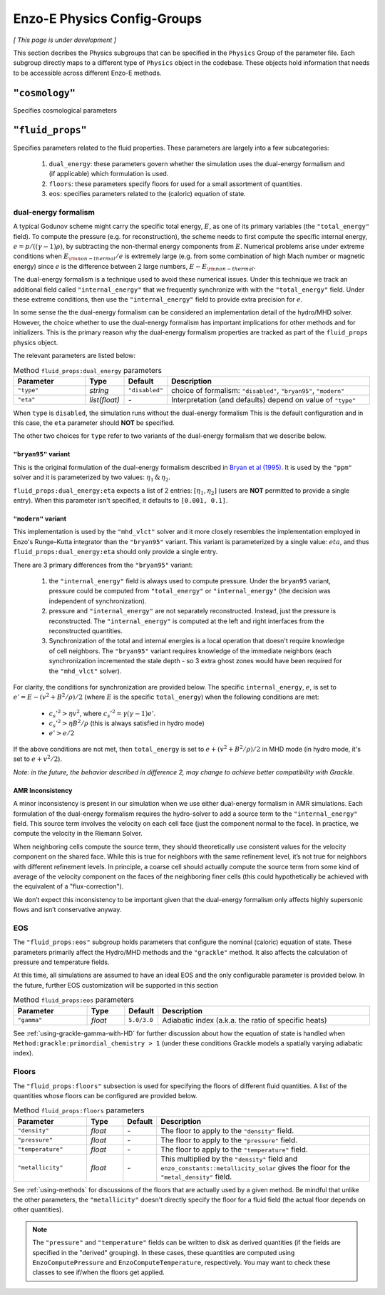 .. _about-physics-groups:

****************************
Enzo-E Physics Config-Groups
****************************

*[ This page is under development ]*

This section decribes the Physics subgroups that can be specified in
the ``Physics`` Group of the parameter file. Each subgroup directly
maps to a different type of ``Physics`` object in the codebase. These
objects hold information that needs to be accessible across different
Enzo-E methods.

``"cosmology"``
===============

Specifies cosmological parameters

``"fluid_props"``
=================

Specifies parameters related to the fluid properties. These parameters
are largely into a few subcategories:

  1. ``dual_energy``: these parameters govern whether the simulation
     uses the dual-energy formalism and (if applicable) which
     formulation is used.

  2. ``floors``: these parameters specify floors for used for a small
     assortment of quantities.

  3. ``eos``: specifies parameters related to the (caloric) equation of
     state.

.. _using-fluid_props-de:

dual-energy formalism
---------------------

A typical Godunov scheme might carry the specific total energy, :math:`E`, as one of its primary variables (the ``"total_energy"`` field).
To compute the pressure (e.g. for reconstruction), the scheme needs to first compute the specific internal energy, :math:`e=p/((\gamma - 1) \rho)`, by subtracting the non-thermal energy components from :math:`E`.
Numerical problems arise under extreme conditions when :math:`E_{\rm non-thermal}/e` is extremely large (e.g. from some combination of high Mach number or magnetic energy) since :math:`e` is the difference between 2 large numbers, :math:`E-E_{\rm non-thermal}`.

The dual-energy formalism is a technique used to avoid these numerical issues.
Under this technique we track an additional field called ``"internal_energy"`` that we frequently synchronize with with the ``"total_energy"`` field.
Under these extreme conditions, then use the ``"internal_energy"`` field to provide extra precision for :math:`e`.

In some sense the the dual-energy formalism can be considered an implementation detail of the hydro/MHD solver.
However, the choice whether to use the dual-energy formalism has important implications for other methods and for initializers.
This is the primary reason why the dual-energy formalism properties are tracked as part of the ``fluid_props`` physics object.

The relevant parameters are listed below:

.. list-table:: Method ``fluid_props:dual_energy`` parameters
   :widths: 10 5 1 30
   :header-rows: 1

   * - Parameter
     - Type
     - Default
     - Description
   * - ``"type"``
     - `string`
     - ``"disabled"``
     - choice of formalism: ``"disabled"``, ``"bryan95"``, ``"modern"``
   * - ``"eta"``
     - `list(float)`
     - `-`
     - Interpretation (and defaults) depend on value of ``"type"``

When ``type`` is ``disabled``, the simulation runs without the dual-energy formalism
This is the default configuration and in this case, the ``eta`` parameter should **NOT** be specified.

The other two choices for ``type`` refer to two variants of the dual-energy formalism that we describe below.

``"bryan95"`` variant
~~~~~~~~~~~~~~~~~~~~~
This is the original formulation of the dual-energy formalism described in
`Bryan et al (1995)
<https://ui.adsabs.harvard.edu/abs/1995CoPhC..89..149B>`_.
It is used by the ``"ppm"`` solver and it is parameterized by two values: :math:`\eta_1\, \&\, \eta_2`.

``fluid_props:dual_energy:eta`` expects a list of 2 entries: :math:`[\eta_1, \eta_2]` (users are **NOT** permitted to provide a single entry).
When this parameter isn't specified, it defaults to ``[0.001, 0.1]``.

``"modern"`` variant
~~~~~~~~~~~~~~~~~~~~
This implementation is used by the ``"mhd_vlct"`` solver and it more closely resembles the implementation employed in Enzo's Runge–Kutta integrator than the  ``"bryan95"`` variant.
This variant is parameterized by a single value: :math:`eta`, and thus ``fluid_props:dual_energy:eta`` should only provide a single entry.

There are 3 primary differences from the ``"bryan95"`` variant:

  1. the ``"internal_energy"`` field is always used to compute pressure. Under the ``bryan95`` variant, pressure could be computed from ``"total_energy"`` or ``"internal_energy"`` (the decision was independent of synchronization).
  2. pressure and ``"internal_energy"`` are not separately reconstructed. Instead, just the pressure is reconstructed. The ``"internal_energy"`` is computed at the left and right interfaces from the reconstructed quantities.
  3. Synchronization of the total and internal energies is a local operation that doesn't require knowledge of cell neighbors. The ``"bryan95"`` variant requires knowledge of the immediate neighbors (each synchronization incremented the stale depth - so 3 extra ghost zones would have been required for the ``"mhd_vlct"`` solver).

For clarity, the conditions for synchronization are provided below. The specific ``internal_energy``, :math:`e`, is set to :math:`e'= E - (v^2 + B^2/\rho)/2` (where :math:`E` is the specific ``total_energy``) when the following conditions are met:

  * :math:`c_s'^2 > \eta v^2`, where :math:`c_s'^2=\gamma(\gamma - 1) e'`.
  * :math:`c_s'^2 > \eta B^2/\rho` (this is always satisfied in hydro mode)
  * :math:`e' > e /2`

If the above conditions are not met, then ``total_energy`` is set to :math:`e + (v^2 + B^2/\rho)/2` in MHD mode (in hydro mode, it's set to :math:`e + v^2/2`).

*Note: in the future, the behavior described in difference 2, may change
to achieve better compatibility with Grackle.*

AMR Inconsistency
~~~~~~~~~~~~~~~~~

A minor inconsistency is present in our simulation when we use either dual-energy formalism in AMR simulations.
Each formulation of the dual-energy formalism requires the hydro-solver to add a source term to the ``"internal_energy"`` field.
This source term involves the velocity on each cell face (just the component normal to the face).
In practice, we compute the velocity in the Riemann Solver.

When neighboring cells compute the source term, they should theoretically use consistent values for the velocity component on the shared face.
While this is true for neighbors with the same refinement level, it’s not true for neighbors with different refinement levels.
In principle, a coarse cell should actually compute the source term from some kind of average of the velocity component on the faces of the neighboring finer cells (this could hypothetically be achieved with the equivalent of a "flux-correction").

We don’t expect this inconsistency to be important given that the dual-energy formalism only affects highly supersonic flows and isn’t conservative anyway.

EOS
---

The ``"fluid_props:eos"`` subgroup holds parameters that configure the nominal (caloric) equation of state.
These parameters primarily affect the Hydro/MHD methods and the ``"grackle"`` method.
It also affects the calculation of pressure and temperature fields.

At this time, all simulations are assumed to have an ideal EOS and the only configurable parameter is provided below.
In the future, further EOS customization will be supported in this section

.. list-table:: Method ``fluid_props:eos`` parameters
   :widths: 10 5 1 30
   :header-rows: 1

   * - Parameter
     - Type
     - Default
     - Description
   * - ``"gamma"``
     - `float`
     - ``5.0/3.0``
     - Adiabatic index (a.k.a. the ratio of specific heats)

See :ref:`using-grackle-gamma-with-HD` for further discussion about
how the equation of state is handled when
``Method:grackle:primordial_chemistry > 1`` (under these conditions
Grackle models a spatially varying adiabatic index).

.. _using-fluid_props-floors:

Floors
------

The ``"fluid_props:floors"`` subsection is used for specifying the floors of different fluid quantities. A list of the quantities whose floors can be configured are provided below.

.. list-table:: Method ``fluid_props:floors`` parameters
   :widths: 10 5 1 30
   :header-rows: 1

   * - Parameter
     - Type
     - Default
     - Description
   * - ``"density"``
     - `float`
     - `-`
     - The floor to apply to the ``"density"`` field.
   * - ``"pressure"``
     - `float`
     - `-`
     - The floor to apply to the ``"pressure"`` field.
   * - ``"temperature"``
     - `float`
     - `-`
     - The floor to apply to the ``"temperature"`` field.
   * - ``"metallicity"``
     - `float`
     - `-`
     - This multiplied by the ``"density"`` field and ``enzo_constants::metallicity_solar`` gives the floor for the ``"metal_density"`` field.

See :ref:`using-methods` for discussions of the floors that are actually used by a given method.
Be mindful that unlike the other parameters, the ``"metallicity"`` doesn't directly specify the floor for a fluid field (the actual floor depends on other quantities).

.. note::

   The ``"pressure"`` and ``"temperature"`` fields can be written to disk as derived quantities (if the fields are specified in the "derived" grouping).
   In these cases, these quantities are computed using ``EnzoComputePressure`` and ``EnzoComputeTemperature``, respectively.
   You may want to check these classes to see if/when the floors get applied.
